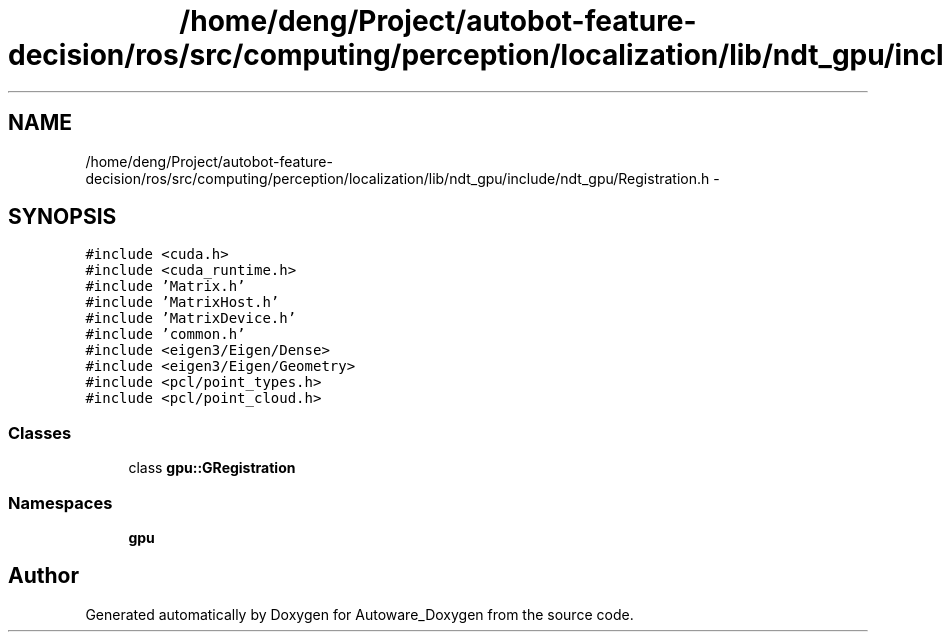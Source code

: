 .TH "/home/deng/Project/autobot-feature-decision/ros/src/computing/perception/localization/lib/ndt_gpu/include/ndt_gpu/Registration.h" 3 "Fri May 22 2020" "Autoware_Doxygen" \" -*- nroff -*-
.ad l
.nh
.SH NAME
/home/deng/Project/autobot-feature-decision/ros/src/computing/perception/localization/lib/ndt_gpu/include/ndt_gpu/Registration.h \- 
.SH SYNOPSIS
.br
.PP
\fC#include <cuda\&.h>\fP
.br
\fC#include <cuda_runtime\&.h>\fP
.br
\fC#include 'Matrix\&.h'\fP
.br
\fC#include 'MatrixHost\&.h'\fP
.br
\fC#include 'MatrixDevice\&.h'\fP
.br
\fC#include 'common\&.h'\fP
.br
\fC#include <eigen3/Eigen/Dense>\fP
.br
\fC#include <eigen3/Eigen/Geometry>\fP
.br
\fC#include <pcl/point_types\&.h>\fP
.br
\fC#include <pcl/point_cloud\&.h>\fP
.br

.SS "Classes"

.in +1c
.ti -1c
.RI "class \fBgpu::GRegistration\fP"
.br
.in -1c
.SS "Namespaces"

.in +1c
.ti -1c
.RI " \fBgpu\fP"
.br
.in -1c
.SH "Author"
.PP 
Generated automatically by Doxygen for Autoware_Doxygen from the source code\&.
